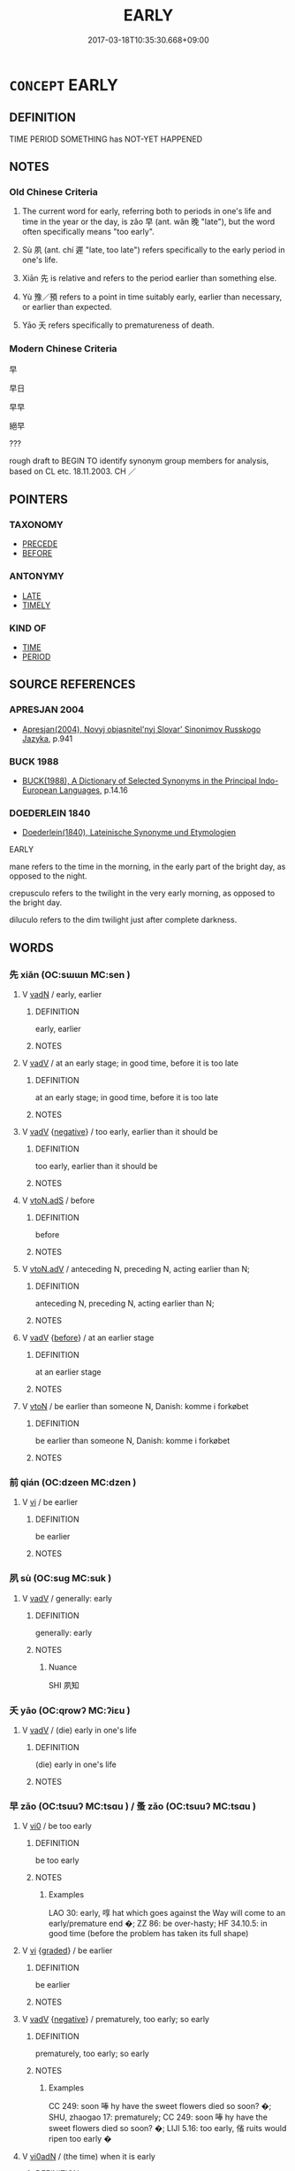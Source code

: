 # -*- mode: mandoku-tls-view -*-
#+TITLE: EARLY
#+DATE: 2017-03-18T10:35:30.668+09:00        
#+STARTUP: content
* =CONCEPT= EARLY
:PROPERTIES:
:CUSTOM_ID: uuid-e104da1d-e517-40e3-b531-dd9815399daa
:SYNONYM+:  UNTIMELY
:SYNONYM+:  PREMATURE
:SYNONYM+:  UNSEASONABLE
:SYNONYM+:  BEFORE TIME
:TR_ZH: 早
:TR_OCH: 早
:END:
** DEFINITION

TIME PERIOD SOMETHING has NOT-YET HAPPENED

** NOTES

*** Old Chinese Criteria
1. The current word for early, referring both to periods in one's life and time in the year or the day, is zǎo 早 (ant. wǎn 晚 "late"), but the word often specifically means "too early".

2. Sù 夙 (ant. chí 遲 "late, too late") refers specifically to the early period in one's life.

3. Xiān 先 is relative and refers to the period earlier than something else.

4. Yù 豫／預 refers to a point in time suitably early, earlier than necessary, or earlier than expected.

5. Yāo 夭 refers specifically to prematureness of death.

*** Modern Chinese Criteria
早

早日

早早

絕早

???

rough draft to BEGIN TO identify synonym group members for analysis, based on CL etc. 18.11.2003. CH ／

** POINTERS
*** TAXONOMY
 - [[tls:concept:PRECEDE][PRECEDE]]
 - [[tls:concept:BEFORE][BEFORE]]

*** ANTONYMY
 - [[tls:concept:LATE][LATE]]
 - [[tls:concept:TIMELY][TIMELY]]

*** KIND OF
 - [[tls:concept:TIME][TIME]]
 - [[tls:concept:PERIOD][PERIOD]]

** SOURCE REFERENCES
*** APRESJAN 2004
 - [[cite:APRESJAN-2004][Apresjan(2004), Novyj objasnitel'nyj Slovar' Sinonimov Russkogo Jazyka]], p.941

*** BUCK 1988
 - [[cite:BUCK-1988][BUCK(1988), A Dictionary of Selected Synonyms in the Principal Indo-European Languages]], p.14.16

*** DOEDERLEIN 1840
 - [[cite:DOEDERLEIN-1840][Doederlein(1840), Lateinische Synonyme und Etymologien]]

EARLY

mane refers to the time in the morning, in the early part of the bright day, as opposed to the night.

crepusculo refers to the twilight in the very early morning, as opposed to the bright day.

diluculo refers to the dim twilight just after complete darkness.

** WORDS
   :PROPERTIES:
   :VISIBILITY: children
   :END:
*** 先 xiān (OC:sɯɯn MC:sen )
:PROPERTIES:
:CUSTOM_ID: uuid-2148fc96-4a9f-46db-8108-d52e8547fb0d
:Char+: 先(10,4/6) 
:GY_IDS+: uuid-47a907fc-4406-4989-8f07-06b3559d7cf9
:PY+: xiān     
:OC+: sɯɯn     
:MC+: sen     
:END: 
**** V [[tls:syn-func::#uuid-fed035db-e7bd-4d23-bd05-9698b26e38f9][vadN]] / early, earlier
:PROPERTIES:
:CUSTOM_ID: uuid-a5c675ad-3a7f-494a-9b1c-a5e4f5abb28d
:WARRING-STATES-CURRENCY: 4
:END:
****** DEFINITION

early, earlier

****** NOTES

**** V [[tls:syn-func::#uuid-2a0ded86-3b04-4488-bb7a-3efccfa35844][vadV]] / at an early stage; in good time, before it is too late
:PROPERTIES:
:CUSTOM_ID: uuid-7c7ebc16-21a0-4201-85de-5728dee9d979
:WARRING-STATES-CURRENCY: 5
:END:
****** DEFINITION

at an early stage; in good time, before it is too late

****** NOTES

**** V [[tls:syn-func::#uuid-2a0ded86-3b04-4488-bb7a-3efccfa35844][vadV]] {[[tls:sem-feat::#uuid-50250116-2439-44de-bf79-9cc41324fa85][negative]]} / too early, earlier than it should be
:PROPERTIES:
:CUSTOM_ID: uuid-1e37f034-af19-43d6-95eb-b992851dc7cc
:END:
****** DEFINITION

too early, earlier than it should be

****** NOTES

**** V [[tls:syn-func::#uuid-2231d306-0fde-487d-bf64-ae174f755516][vtoN.adS]] / before
:PROPERTIES:
:CUSTOM_ID: uuid-766bc83c-b74d-4cdd-a4ac-73dde9e8fb5c
:END:
****** DEFINITION

before

****** NOTES

**** V [[tls:syn-func::#uuid-9e8c327b-579d-4514-8c83-481fa450974a][vtoN.adV]] / anteceding N, preceding N, acting earlier than N;
:PROPERTIES:
:CUSTOM_ID: uuid-e9dff48f-27af-4a15-acb0-f52e9468d82a
:WARRING-STATES-CURRENCY: 2
:END:
****** DEFINITION

anteceding N, preceding N, acting earlier than N;

****** NOTES

**** V [[tls:syn-func::#uuid-2a0ded86-3b04-4488-bb7a-3efccfa35844][vadV]] {[[tls:sem-feat::#uuid-b7bce535-0315-451b-bccb-caee7698d49d][before]]} / at an earlier stage
:PROPERTIES:
:CUSTOM_ID: uuid-02e1b888-2676-42a8-b711-33ea7a4c4559
:END:
****** DEFINITION

at an earlier stage

****** NOTES

**** V [[tls:syn-func::#uuid-fbfb2371-2537-4a99-a876-41b15ec2463c][vtoN]] / be earlier than someone N, Danish: komme i forkøbet
:PROPERTIES:
:CUSTOM_ID: uuid-84729383-ef03-456c-94d8-332ed6453a09
:END:
****** DEFINITION

be earlier than someone N, Danish: komme i forkøbet

****** NOTES

*** 前 qián (OC:dzeen MC:dzen )
:PROPERTIES:
:CUSTOM_ID: uuid-e06f281b-e468-430f-b596-4cc51fc3a865
:Char+: 前(18,7/9) 
:GY_IDS+: uuid-3c737232-43d1-4954-a944-3c239391744c
:PY+: qián     
:OC+: dzeen     
:MC+: dzen     
:END: 
**** V [[tls:syn-func::#uuid-c20780b3-41f9-491b-bb61-a269c1c4b48f][vi]] / be earlier
:PROPERTIES:
:CUSTOM_ID: uuid-3592be56-12f3-4fff-9b1e-e6620d759a2d
:END:
****** DEFINITION

be earlier

****** NOTES

*** 夙 sù (OC:suɡ MC:suk )
:PROPERTIES:
:CUSTOM_ID: uuid-472f09c4-73c9-4daa-adf5-0a86eb5aea10
:Char+: 夙(36,3/6) 
:GY_IDS+: uuid-a6df7911-58ae-47cb-85db-dcb7a21e1da3
:PY+: sù     
:OC+: suɡ     
:MC+: suk     
:END: 
**** V [[tls:syn-func::#uuid-2a0ded86-3b04-4488-bb7a-3efccfa35844][vadV]] / generally: early
:PROPERTIES:
:CUSTOM_ID: uuid-26f88306-51e7-475f-b81d-718b44e28c80
:WARRING-STATES-CURRENCY: 3
:END:
****** DEFINITION

generally: early

****** NOTES

******* Nuance
SHI 夙知

*** 夭 yāo (OC:qrowʔ MC:ʔiɛu )
:PROPERTIES:
:CUSTOM_ID: uuid-437a16d8-a712-4689-97f6-2af3f70547a9
:Char+: 夭(37,1/4) 
:GY_IDS+: uuid-110b1ad2-37c6-4af7-bb13-d93535338b32
:PY+: yāo     
:OC+: qrowʔ     
:MC+: ʔiɛu     
:END: 
**** V [[tls:syn-func::#uuid-2a0ded86-3b04-4488-bb7a-3efccfa35844][vadV]] / (die) early in one's life
:PROPERTIES:
:CUSTOM_ID: uuid-9e665457-36d7-40dd-ac40-4f84e2554e49
:WARRING-STATES-CURRENCY: 3
:END:
****** DEFINITION

(die) early in one's life

****** NOTES

*** 早 zǎo (OC:tsuuʔ MC:tsɑu ) / 蚤 zǎo (OC:tsuuʔ MC:tsɑu )
:PROPERTIES:
:CUSTOM_ID: uuid-67afbe08-e5d6-423f-b8f3-66fb3ff71ab4
:Char+: 早(72,2/6) 
:Char+: 蚤(142,4/10) 
:GY_IDS+: uuid-7c4c79a6-6f34-4b4c-9c05-2a17e391025f
:PY+: zǎo     
:OC+: tsuuʔ     
:MC+: tsɑu     
:GY_IDS+: uuid-58a027b0-187b-4edd-bf33-e0d6eea631bd
:PY+: zǎo     
:OC+: tsuuʔ     
:MC+: tsɑu     
:END: 
**** V [[tls:syn-func::#uuid-a922807b-cc05-48ad-ae43-c0d30b9bb742][vi0]] / be too early
:PROPERTIES:
:CUSTOM_ID: uuid-21a85a7a-dd85-457f-8291-cf6a48636e83
:WARRING-STATES-CURRENCY: 4
:END:
****** DEFINITION

be too early

****** NOTES

******* Examples
LAO 30: early, 啍 hat which goes against the Way will come to an early/premature end �; ZZ 86: be over-hasty; HF 34.10.5: in good time (before the problem has taken its full shape)

**** V [[tls:syn-func::#uuid-c20780b3-41f9-491b-bb61-a269c1c4b48f][vi]] {[[tls:sem-feat::#uuid-e6526d79-b134-4e37-8bab-55b4884393bc][graded]]} / be earlier
:PROPERTIES:
:CUSTOM_ID: uuid-c0f55647-3971-4c8f-a692-9977f5bb485a
:WARRING-STATES-CURRENCY: 4
:END:
****** DEFINITION

be earlier

****** NOTES

**** V [[tls:syn-func::#uuid-2a0ded86-3b04-4488-bb7a-3efccfa35844][vadV]] {[[tls:sem-feat::#uuid-50250116-2439-44de-bf79-9cc41324fa85][negative]]} / prematurely, too early; so early
:PROPERTIES:
:CUSTOM_ID: uuid-aabc70b3-ce77-4c60-b3e3-da9132ff3f27
:VALUATION: -
:WARRING-STATES-CURRENCY: 4
:END:
****** DEFINITION

prematurely, too early; so early

****** NOTES

******* Examples
CC 249: soon 唪 hy have the sweet flowers died so soon? �; SHU, zhaogao 17: prematurely; CC 249: soon 唪 hy have the sweet flowers died so soon? �; LIJI 5.16: too early, 偗 ruits would ripen too early �

**** V [[tls:syn-func::#uuid-995f8fcd-c319-45ed-844e-401f839dddd0][vi0adN]] / (the time) when it is early
:PROPERTIES:
:CUSTOM_ID: uuid-0069f44e-d1a2-4522-8bfb-d43b8849d273
:END:
****** DEFINITION

(the time) when it is early

****** NOTES

**** V [[tls:syn-func::#uuid-2a0ded86-3b04-4488-bb7a-3efccfa35844][vadV]] / as early as possible; appropriately early
:PROPERTIES:
:CUSTOM_ID: uuid-44dd2afc-b360-46c8-93eb-219dc8b4faaf
:END:
****** DEFINITION

as early as possible; appropriately early

****** NOTES

*** 豫 yù (OC:las MC:ji̯ɤ )
:PROPERTIES:
:CUSTOM_ID: uuid-80c21d4d-8978-480e-8779-397e88da0fbc
:Char+: 豫(152,9/16) 
:GY_IDS+: uuid-5ca520d8-5cf9-408d-ac4e-7fbda3c80435
:PY+: yù     
:OC+: las     
:MC+: ji̯ɤ     
:END: 
**** V [[tls:syn-func::#uuid-2a0ded86-3b04-4488-bb7a-3efccfa35844][vadV]] / beforehand, ahead of time; in good time; in advance
:PROPERTIES:
:CUSTOM_ID: uuid-36facbf8-ce06-472c-903c-6125d9569067
:WARRING-STATES-CURRENCY: 5
:END:
****** DEFINITION

beforehand, ahead of time; in good time; in advance

****** NOTES

*** 預 yù (OC:las MC:ji̯ɤ )
:PROPERTIES:
:CUSTOM_ID: uuid-6f081110-e2f3-48e1-858d-faece4178da3
:Char+: 預(181,4/13) 
:GY_IDS+: uuid-cb899047-49ad-4576-b59c-1780cd446bdb
:PY+: yù     
:OC+: las     
:MC+: ji̯ɤ     
:END: 
**** V [[tls:syn-func::#uuid-2a0ded86-3b04-4488-bb7a-3efccfa35844][vadV]] / early, in advance
:PROPERTIES:
:CUSTOM_ID: uuid-552beff8-8be0-4fef-814a-543e80fe66e7
:END:
****** DEFINITION

early, in advance

****** NOTES

*** 先後 xiānhòu (OC:sɯɯn ɡooʔ MC:sen ɦu )
:PROPERTIES:
:CUSTOM_ID: uuid-0ebf937c-afd7-4ba5-9016-690844714f7e
:Char+: 先(10,4/6) 後(60,6/9) 
:GY_IDS+: uuid-47a907fc-4406-4989-8f07-06b3559d7cf9 uuid-79ba8c80-7f2a-411d-9323-2249801433ea
:PY+: xiān hòu    
:OC+: sɯɯn ɡooʔ    
:MC+: sen ɦu    
:END: 
**** N [[tls:syn-func::#uuid-db0698e7-db2f-4ee3-9a20-0c2b2e0cebf0][NPab]] {[[tls:sem-feat::#uuid-4e92cef6-5753-4eed-a76b-7249c223316f][feature]]} / relative earliness or lateness> priority
:PROPERTIES:
:CUSTOM_ID: uuid-068b927e-692f-4c34-817f-1bb47da0bd07
:END:
****** DEFINITION

relative earliness or lateness> priority

****** NOTES

*** 朝早 zhāozǎo (OC:taw tsuuʔ MC:ʈiɛu tsɑu )
:PROPERTIES:
:CUSTOM_ID: uuid-f26b4ef1-f9a5-4a42-8676-acc6f00ea6bb
:Char+: 朝(74,8/12) 早(72,2/6) 
:GY_IDS+: uuid-03c3f304-7212-4b1d-806a-b32d85151b06 uuid-7c4c79a6-6f34-4b4c-9c05-2a17e391025f
:PY+: zhāo zǎo    
:OC+: taw tsuuʔ    
:MC+: ʈiɛu tsɑu    
:END: 
**** V [[tls:syn-func::#uuid-819e81af-c978-4931-8fd2-52680e097f01][VPadV]] / early in the morning
:PROPERTIES:
:CUSTOM_ID: uuid-0e165c8c-35e9-4467-ae4c-c8eb4c157ca3
:END:
****** DEFINITION

early in the morning

****** NOTES

*** 短命 duǎnmìng (OC:toonʔ mɢreŋs MC:tʷɑn mɣaŋ )
:PROPERTIES:
:CUSTOM_ID: uuid-de53eab5-9705-4b5c-b2e5-d518ac84de3c
:Char+: 短(111,7/12) 命(30,5/8) 
:GY_IDS+: uuid-a864b05f-aad3-4683-acd2-402a2550a8a5 uuid-459b0d38-95fa-4d14-a8a8-a032552579a1
:PY+: duǎn mìng    
:OC+: toonʔ mɢreŋs    
:MC+: tʷɑn mɣaŋ    
:END: 
**** N [[tls:syn-func::#uuid-291cb04a-a7fc-4fcf-b676-a103aac9ed9a][NPadV]] / after a short life
:PROPERTIES:
:CUSTOM_ID: uuid-d29aa323-67d1-4d94-b191-316b65eb4015
:WARRING-STATES-CURRENCY: 2
:END:
****** DEFINITION

after a short life

****** NOTES

** BIBLIOGRAPHY
bibliography:../core/tlsbib.bib
